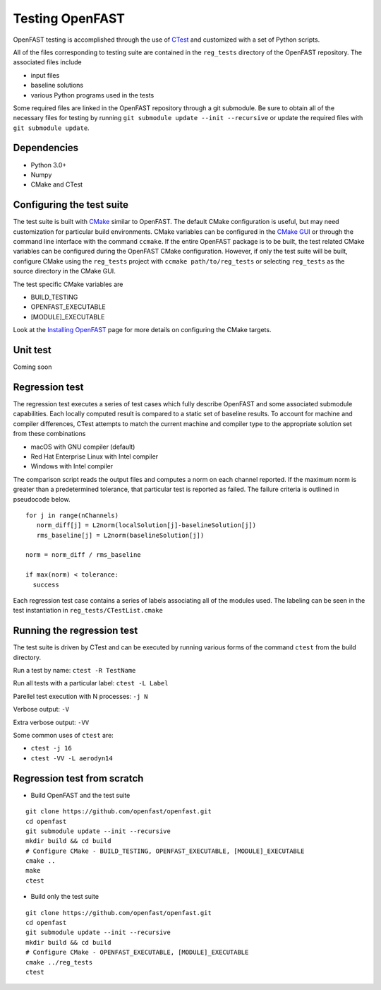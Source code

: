 Testing OpenFAST
================

OpenFAST testing is accomplished through the use of `CTest <https://cmake.org/Wiki/CMake/Testing_With_CTest>`__ and customized with a set of Python scripts.

All of the files corresponding to testing suite are contained in the ``reg_tests`` directory of the OpenFAST repository. The associated files include

- input files
- baseline solutions
- various Python programs used in the tests

Some required files are linked in the OpenFAST repository through a git submodule. Be sure to obtain all of the necessary files for testing by running ``git submodule update --init --recursive`` or update the required files with ``git submodule update``.

Dependencies
------------
- Python 3.0+
- Numpy
- CMake and CTest

Configuring the test suite
--------------------------
The test suite is built with `CMake <https://cmake.org/>`__ similar to OpenFAST. The default CMake configuration is useful, but may need customization for particular build environments. CMake variables can be configured in the `CMake GUI <https://cmake.org/download/>`__ or through the command line interface with the command ``ccmake``. If the entire OpenFAST package is to be built, the test related CMake variables can be configured during the OpenFAST CMake configuration. However, if only the test suite will be built, configure CMake using the ``reg_tests`` project with ``ccmake path/to/reg_tests`` or selecting ``reg_tests`` as the source directory in the CMake GUI.

The test specific CMake variables are

- BUILD_TESTING
- OPENFAST_EXECUTABLE
- [MODULE]_EXECUTABLE

Look at the `Installing OpenFAST <install.html>`__ page for more details on configuring the CMake targets.

Unit test
---------
Coming soon


Regression test
---------------
The regression test executes a series of test cases which fully describe OpenFAST and some associated submodule capabilities. Each locally computed result is compared to a static set of baseline results. To account for machine and compiler differences, CTest attempts to match the current machine and compiler type to the appropriate solution set from these combinations

- macOS with GNU compiler (default)
- Red Hat Enterprise Linux with Intel compiler
- Windows with Intel compiler

The comparison script reads the output files and computes a norm on each channel reported. If the maximum norm is greater than a predetermined tolerance, that particular test is reported as failed. The failure criteria is outlined in pseudocode below.

::

  for j in range(nChannels)
     norm_diff[j] = L2norm(localSolution[j]-baselineSolution[j])
     rms_baseline[j] = L2norm(baselineSolution[j])

  norm = norm_diff / rms_baseline

  if max(norm) < tolerance:
    success


Each regression test case contains a series of labels associating all of the modules used. The labeling can be seen in the test instantiation in ``reg_tests/CTestList.cmake``

Running the regression test
---------------------------
The test suite is driven by CTest and can be executed by running various forms of the command ``ctest`` from the build directory.

Run a test by name: ``ctest -R TestName``

Run all tests with a particular label: ``ctest -L Label``

Parellel test execution with N processes: ``-j N``

Verbose output: ``-V``

Extra verbose output: ``-VV``

Some common uses of ``ctest`` are:

- ``ctest -j 16``
- ``ctest -VV -L aerodyn14``


Regression test from scratch
--------------------------------------
- Build OpenFAST and the test suite

::

  git clone https://github.com/openfast/openfast.git
  cd openfast
  git submodule update --init --recursive
  mkdir build && cd build
  # Configure CMake - BUILD_TESTING, OPENFAST_EXECUTABLE, [MODULE]_EXECUTABLE
  cmake ..
  make
  ctest


- Build only the test suite

::

  git clone https://github.com/openfast/openfast.git
  cd openfast
  git submodule update --init --recursive
  mkdir build && cd build
  # Configure CMake - OPENFAST_EXECUTABLE, [MODULE]_EXECUTABLE
  cmake ../reg_tests
  ctest
